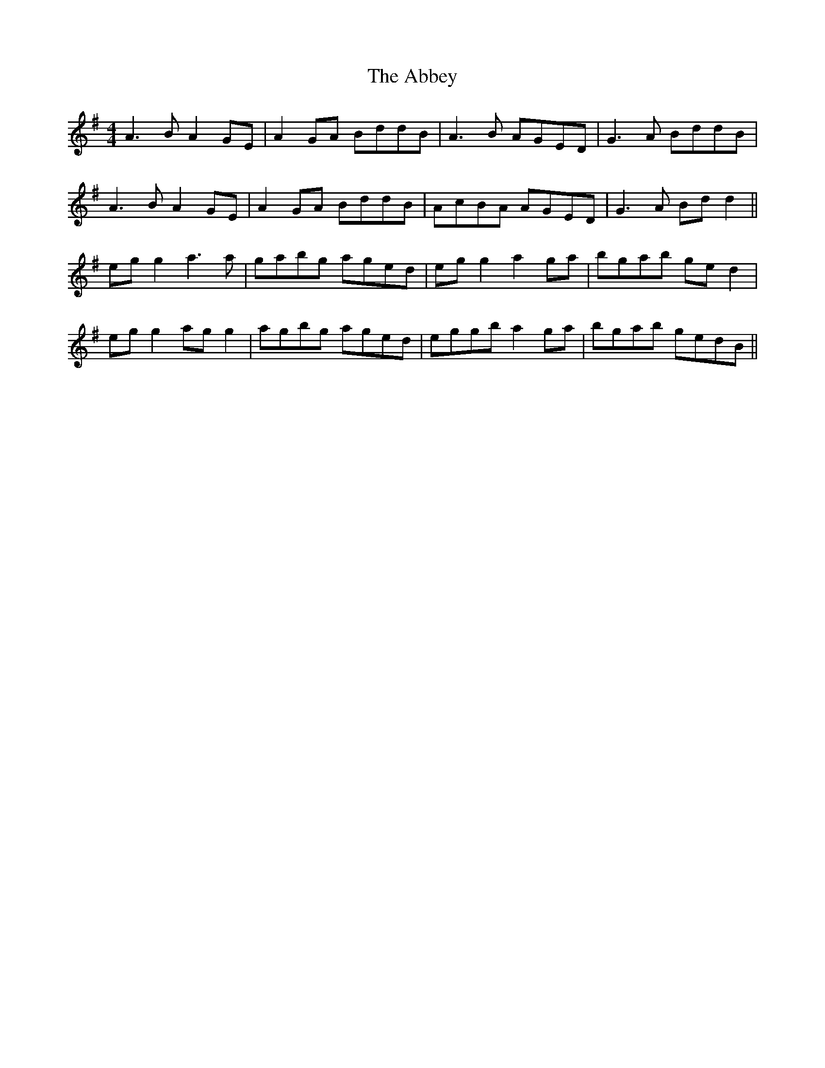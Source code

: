 X: 535
T: Abbey, The
R: reel
M: 4/4
K: Adorian
A3B A2GE|A2GA BddB|A3B AGED|G3A BddB|
A3B A2GE|A2GA BddB|AcBA AGED|G3A Bdd2||
eg g2 a3a|gabg aged|eg g2 a2ga|bgab ged2|
eg g2 agg2|agbg aged|eggb a2ga|bgab gedB||

